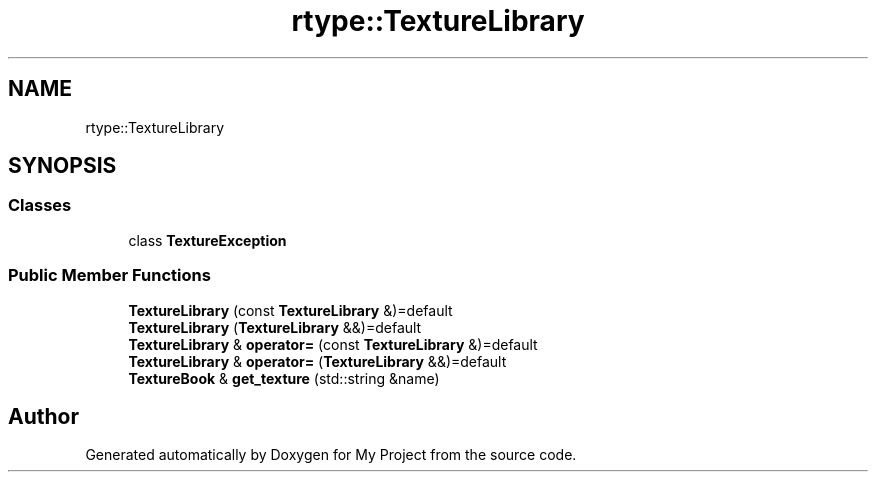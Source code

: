 .TH "rtype::TextureLibrary" 3 "Sat Jan 13 2024" "My Project" \" -*- nroff -*-
.ad l
.nh
.SH NAME
rtype::TextureLibrary
.SH SYNOPSIS
.br
.PP
.SS "Classes"

.in +1c
.ti -1c
.RI "class \fBTextureException\fP"
.br
.in -1c
.SS "Public Member Functions"

.in +1c
.ti -1c
.RI "\fBTextureLibrary\fP (const \fBTextureLibrary\fP &)=default"
.br
.ti -1c
.RI "\fBTextureLibrary\fP (\fBTextureLibrary\fP &&)=default"
.br
.ti -1c
.RI "\fBTextureLibrary\fP & \fBoperator=\fP (const \fBTextureLibrary\fP &)=default"
.br
.ti -1c
.RI "\fBTextureLibrary\fP & \fBoperator=\fP (\fBTextureLibrary\fP &&)=default"
.br
.ti -1c
.RI "\fBTextureBook\fP & \fBget_texture\fP (std::string &name)"
.br
.in -1c

.SH "Author"
.PP 
Generated automatically by Doxygen for My Project from the source code\&.
